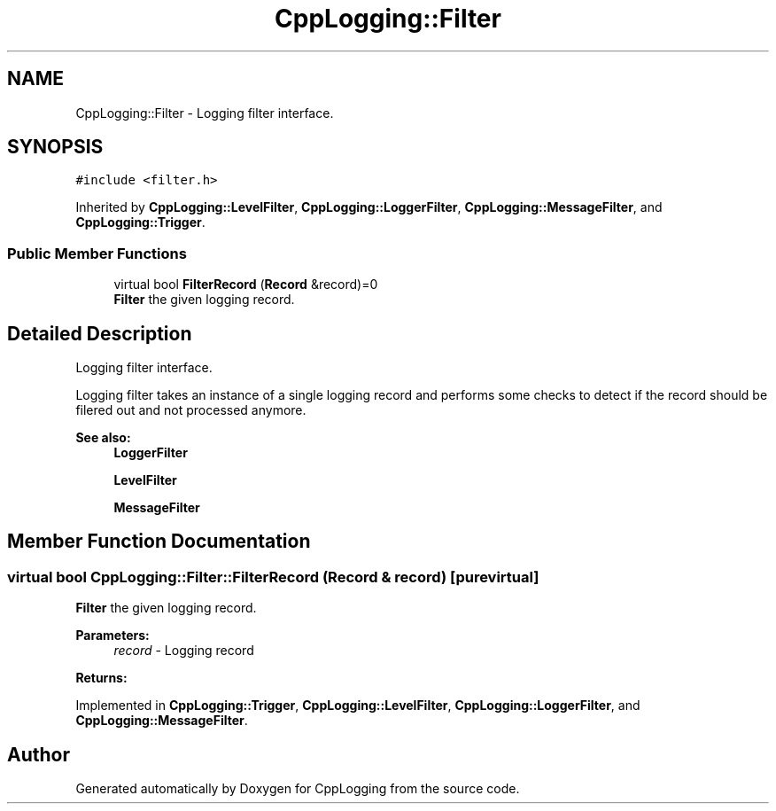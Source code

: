 .TH "CppLogging::Filter" 3 "Thu Jan 17 2019" "CppLogging" \" -*- nroff -*-
.ad l
.nh
.SH NAME
CppLogging::Filter \- Logging filter interface\&.  

.SH SYNOPSIS
.br
.PP
.PP
\fC#include <filter\&.h>\fP
.PP
Inherited by \fBCppLogging::LevelFilter\fP, \fBCppLogging::LoggerFilter\fP, \fBCppLogging::MessageFilter\fP, and \fBCppLogging::Trigger\fP\&.
.SS "Public Member Functions"

.in +1c
.ti -1c
.RI "virtual bool \fBFilterRecord\fP (\fBRecord\fP &record)=0"
.br
.RI "\fBFilter\fP the given logging record\&. "
.in -1c
.SH "Detailed Description"
.PP 
Logging filter interface\&. 

Logging filter takes an instance of a single logging record and performs some checks to detect if the record should be filered out and not processed anymore\&.
.PP
\fBSee also:\fP
.RS 4
\fBLoggerFilter\fP 
.PP
\fBLevelFilter\fP 
.PP
\fBMessageFilter\fP 
.RE
.PP

.SH "Member Function Documentation"
.PP 
.SS "virtual bool CppLogging::Filter::FilterRecord (\fBRecord\fP & record)\fC [pure virtual]\fP"

.PP
\fBFilter\fP the given logging record\&. 
.PP
\fBParameters:\fP
.RS 4
\fIrecord\fP - Logging record 
.RE
.PP
\fBReturns:\fP
.RS 4
'true' if the logging record should be processed, 'false' if the logging record was filtered out 
.RE
.PP

.PP
Implemented in \fBCppLogging::Trigger\fP, \fBCppLogging::LevelFilter\fP, \fBCppLogging::LoggerFilter\fP, and \fBCppLogging::MessageFilter\fP\&.

.SH "Author"
.PP 
Generated automatically by Doxygen for CppLogging from the source code\&.
